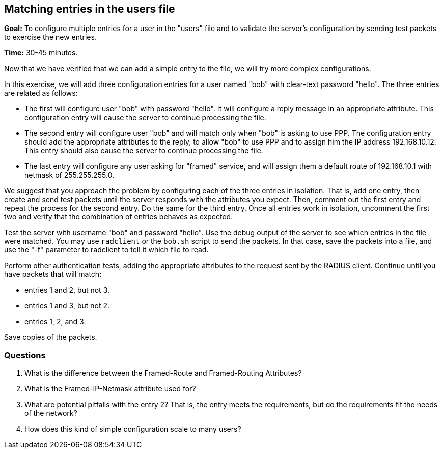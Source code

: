 [[matching-users]]
Matching entries in the users file
----------------------------------

*Goal:* To configure multiple entries for a user in the "users" file
and to validate the server's configuration by sending test packets to
exercise the new entries.

*Time:* 30-45 minutes.

Now that we have verified that we can add a simple entry to the file, we
will try more complex configurations.

In this exercise, we will add three configuration entries for a user
named "bob" with clear-text password "hello". The three entries are
related as follows:

* The first will configure user "bob" with password "hello". It will
configure a reply message in an appropriate attribute. This
configuration entry will cause the server to continue processing the
file.
* The second entry will configure user "bob" and will match only when
"bob" is asking to use PPP. The configuration entry should add the
appropriate attributes to the reply, to allow "bob" to use PPP and to
assign him the IP address 192.168.10.12. This entry should also cause
the server to continue processing the file.
* The last entry will configure any user asking for "framed" service,
and will assign them a default route of 192.168.10.1 with netmask of
255.255.255.0.

We suggest that you approach the problem by configuring each of the
three entries in isolation. That is, add one entry, then create and send test
packets until the server responds with the attributes you expect. Then,
comment out the first entry and repeat the process for the second
entry. Do the same for the third entry. Once all entries work in
isolation, uncomment the first two and verify that the combination of
entries behaves as expected.

Test the server with username "bob" and password "hello". Use the
debug output of the server to see which entries in the file were
matched. You may use `radclient` or the `bob.sh` script to send the
packets. In that case, save the packets into a file, and use the "-f"
parameter to radclient to tell it which file to read.

Perform other authentication tests, adding the appropriate attributes to
the request sent by the RADIUS client. Continue until you have packets
that will match:

* entries 1 and 2, but not 3.
* entries 1 and 3, but not 2.
* entries 1, 2, and 3.

Save copies of the packets.

[[matching-users-questions]]
Questions
~~~~~~~~~

1.  What is the difference between the Framed-Route and Framed-Routing
Attributes?
2.  What is the Framed-IP-Netmask attribute used for?
3.  What are potential pitfalls with the entry 2? That is, the entry
meets the requirements, but do the requirements fit the needs of the
network?
4.  How does this kind of simple configuration scale to many users?

// Copyright (C) 2019 Network RADIUS SAS.  Licenced under CC-by-NC 4.0.
// Development of this documentation was sponsored by Network RADIUS SAS.
